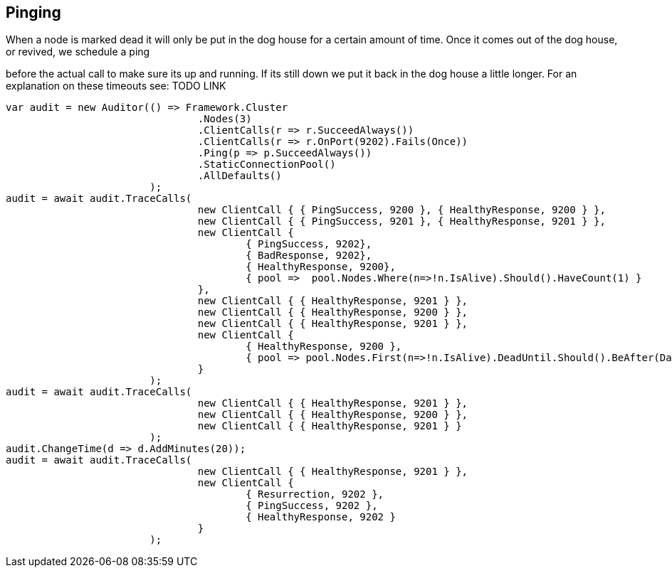 == Pinging

When a node is marked dead it will only be put in the dog house for a certain amount of time. Once it comes out of the dog house, or revived, we schedule a ping 
before the actual call to make sure its up and running. If its still down we put it back in the dog house a little longer. For an explanation on these timeouts see: TODO LINK


[source, csharp]
----
var audit = new Auditor(() => Framework.Cluster
				.Nodes(3)
				.ClientCalls(r => r.SucceedAlways())
				.ClientCalls(r => r.OnPort(9202).Fails(Once))
				.Ping(p => p.SucceedAlways())
				.StaticConnectionPool()
				.AllDefaults()
			);
audit = await audit.TraceCalls(
				new ClientCall { { PingSuccess, 9200 }, { HealthyResponse, 9200 } },
				new ClientCall { { PingSuccess, 9201 }, { HealthyResponse, 9201 } },
				new ClientCall {
					{ PingSuccess, 9202},
					{ BadResponse, 9202},
					{ HealthyResponse, 9200},
					{ pool =>  pool.Nodes.Where(n=>!n.IsAlive).Should().HaveCount(1) }
				},
				new ClientCall { { HealthyResponse, 9201 } },
				new ClientCall { { HealthyResponse, 9200 } },
				new ClientCall { { HealthyResponse, 9201 } },
				new ClientCall {
					{ HealthyResponse, 9200 },
					{ pool => pool.Nodes.First(n=>!n.IsAlive).DeadUntil.Should().BeAfter(DateTime.UtcNow) }
				}
			);
audit = await audit.TraceCalls(
				new ClientCall { { HealthyResponse, 9201 } },
				new ClientCall { { HealthyResponse, 9200 } },
				new ClientCall { { HealthyResponse, 9201 } }
			);
audit.ChangeTime(d => d.AddMinutes(20));
audit = await audit.TraceCalls(
				new ClientCall { { HealthyResponse, 9201 } },
				new ClientCall {
					{ Resurrection, 9202 },
					{ PingSuccess, 9202 },
					{ HealthyResponse, 9202 }
				}
			);
----
